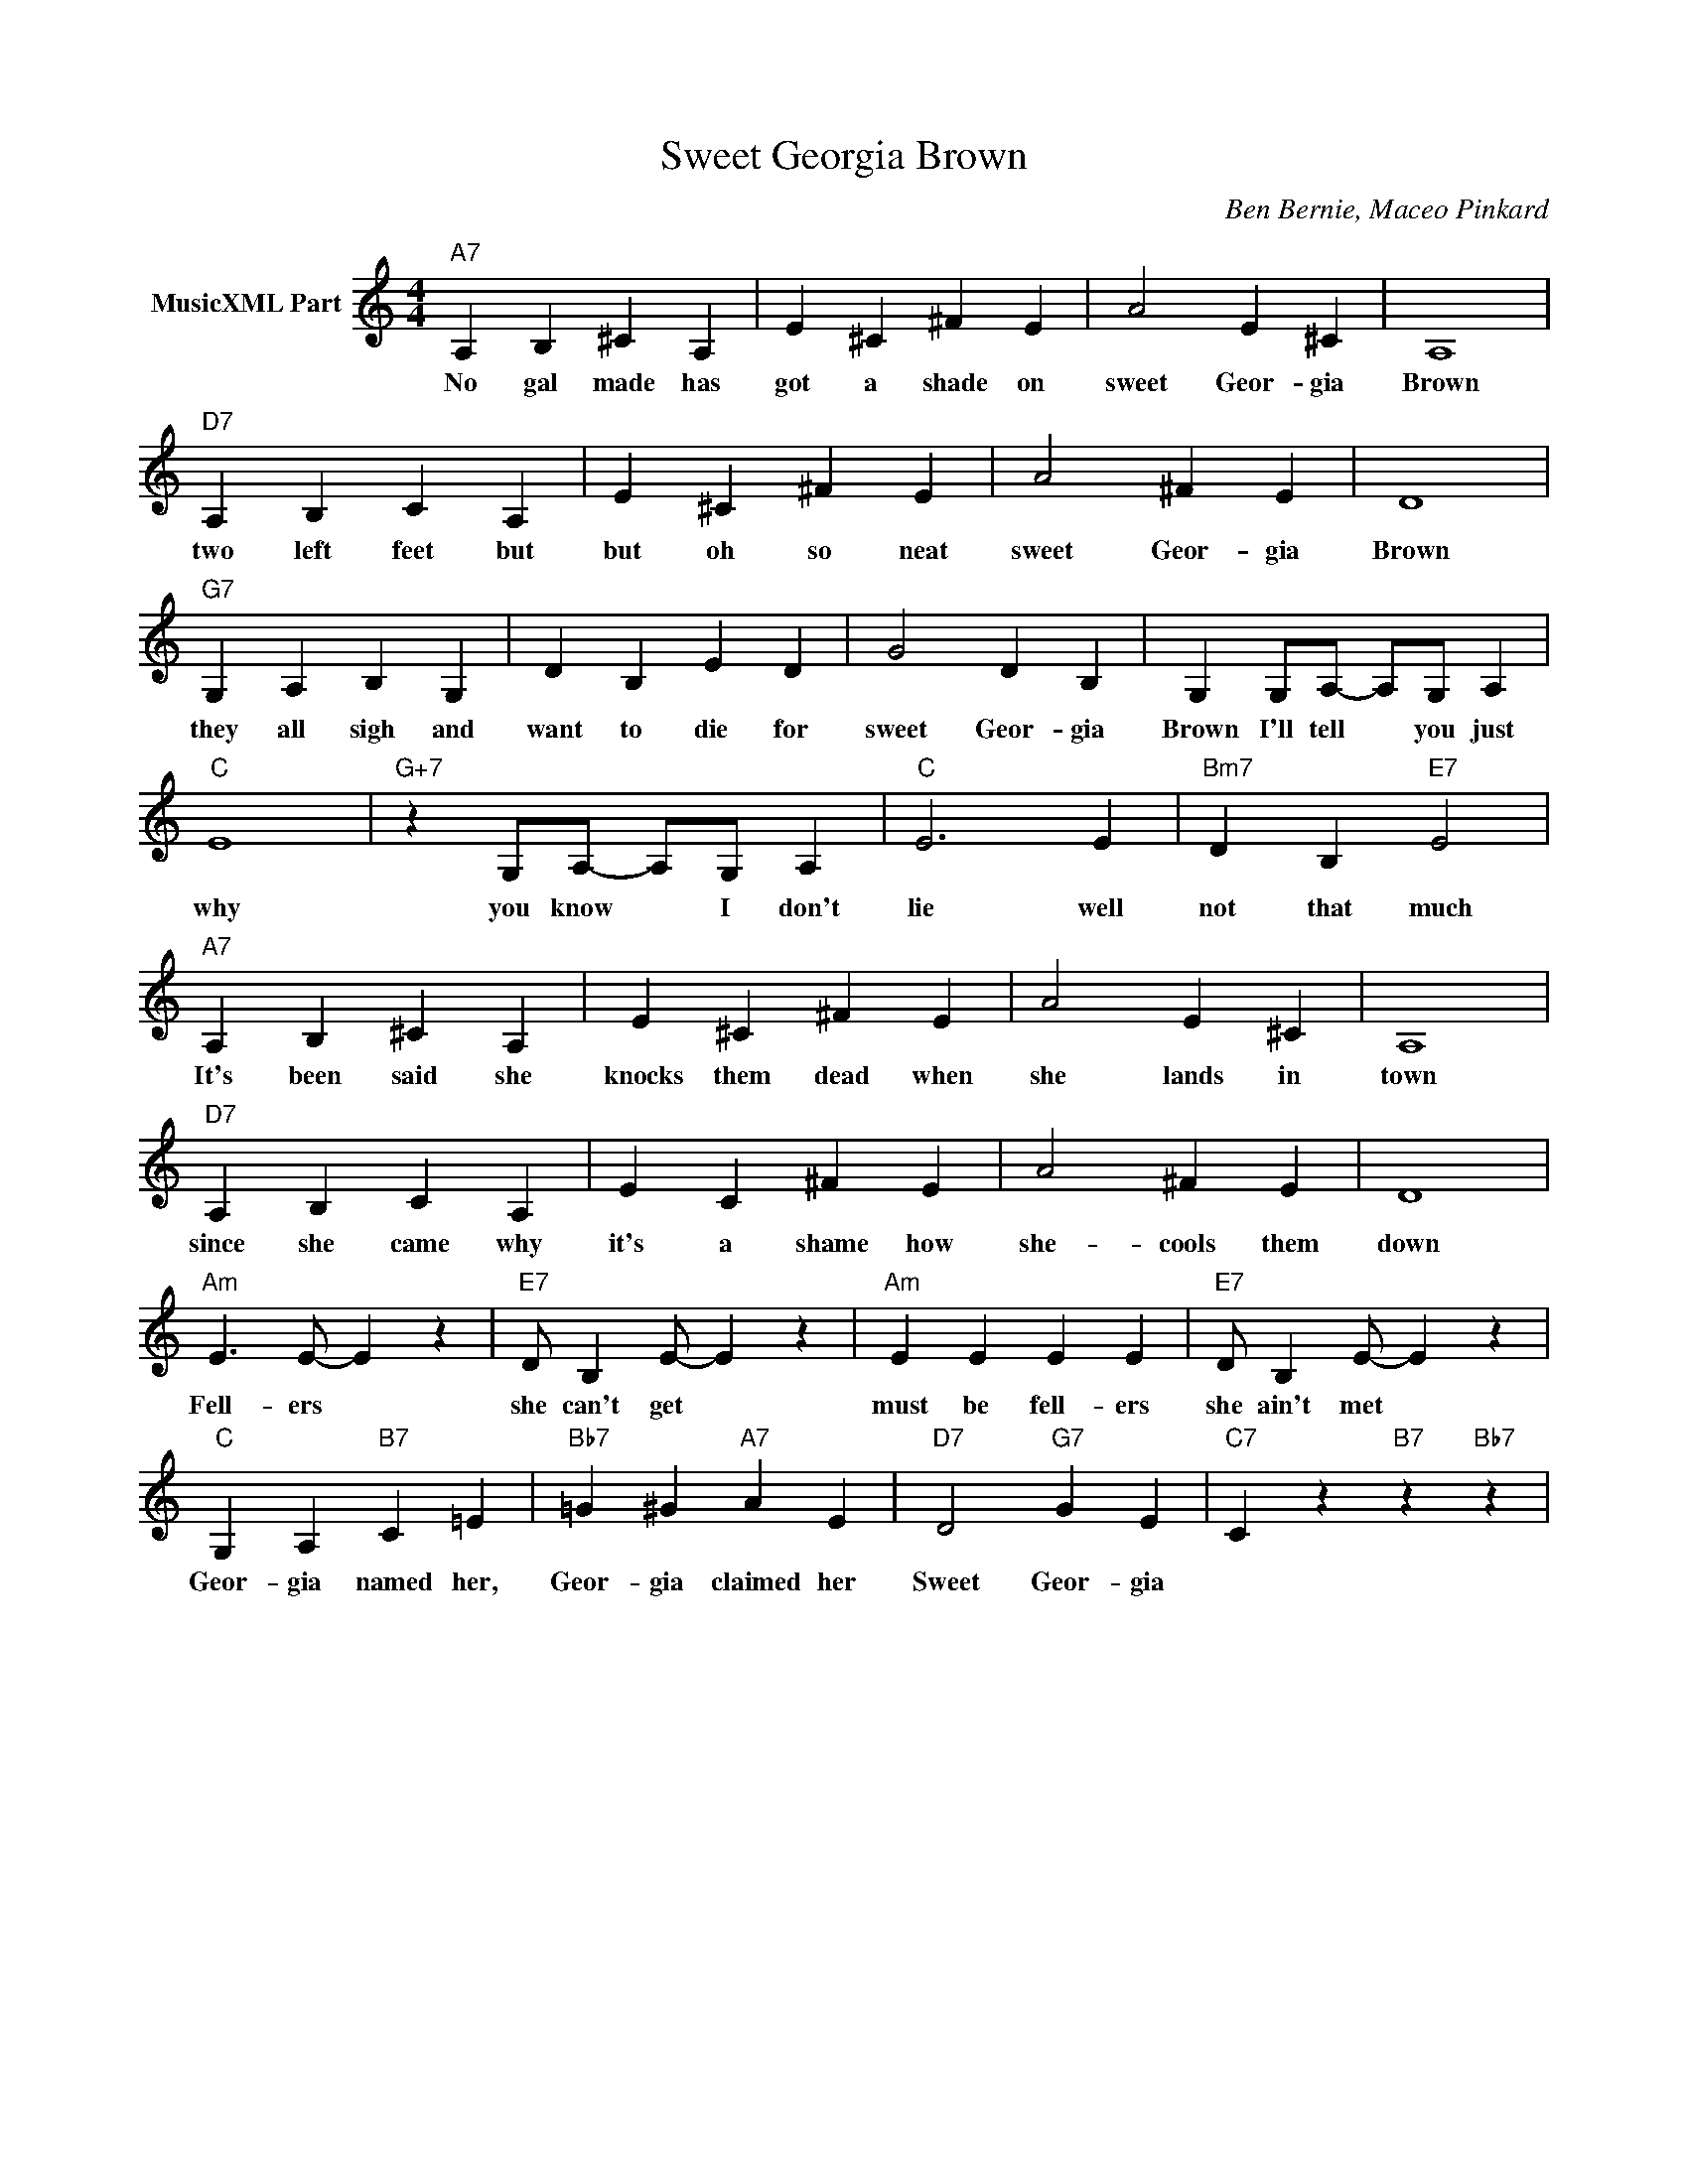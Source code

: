 X:1
T:Sweet Georgia Brown
C:Ben Bernie, Maceo Pinkard
L:1/4
M:4/4
I:linebreak $
K:C
V:1 treble nm="MusicXML Part"
V:1
"A7" A, B, ^C A, | E ^C ^F E | A2 E ^C | A,4 |$"D7" A, B, C A, | E ^C ^F E | A2 ^F E | D4 |$ %8
w: No gal made has|got a shade on|sweet Geor- gia|Brown|two left feet but|but oh so neat|sweet Geor- gia|Brown|
"G7" G, A, B, G, | D B, E D | G2 D B, | G, G,/A,/- A,/G,/ A, |$"C" E4 |"G+7" z G,/A,/- A,/G,/ A, | %14
w: they all sigh and|want to die for|sweet Geor- gia|Brown I'll tell * you just|why|you know * I don't|
"C" E3 E |"Bm7" D B,"E7" E2 |$"A7" A, B, ^C A, | E ^C ^F E | A2 E ^C | A,4 |$"D7" A, B, C A, | %21
w: lie well|not that much|It's been said she|knocks them dead when|she lands in|town|since she came why|
 E C ^F E | A2 ^F E | D4 |$"Am" E3/2 E/- E z |"E7" D/ B, E/- E z |"Am" E E E E | %27
w: it's a shame how|she- cools them|down|Fell- ers *|she can't get *|must be fell- ers|
"E7" D/ B, E/- E z |$"C" G, A,"B7" C =E |"Bb7" =G ^G"A7" A E |"D7" D2"G7" G E | %31
w: she ain't met *|Geor- gia named her,|Geor- gia claimed her|Sweet Geor- gia|
"C7" C- z"B7" z"Bb7" z | %32
w: |

